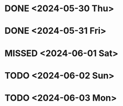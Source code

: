 * DONE <2024-05-30 Thu>
* DONE <2024-05-31 Fri>
* MISSED <2024-06-01 Sat>
* TODO <2024-06-02 Sun>
* TODO <2024-06-03 Mon>
